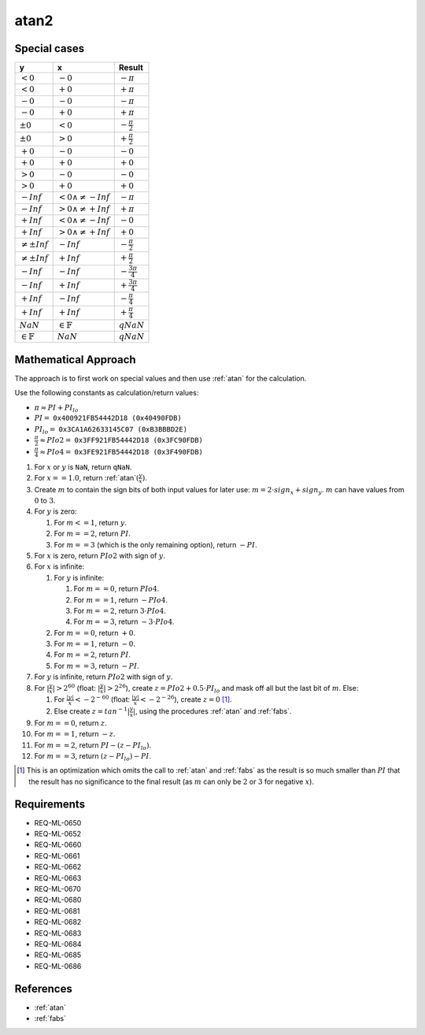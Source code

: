 atan2
~~~~~

.. c:autodoc:: ../libm/mathd/atan2d.c

Special cases
^^^^^^^^^^^^^

+------------------------+------------------------------+--------------------------+
| y                      | x                            | Result                   |
+========================+==============================+==========================+
| :math:`<0`             | :math:`-0`                   | :math:`-\pi`             |
+------------------------+------------------------------+--------------------------+
| :math:`<0`             | :math:`+0`                   | :math:`+\pi`             |
+------------------------+------------------------------+--------------------------+
| :math:`-0`             | :math:`-0`                   | :math:`-\pi`             |
+------------------------+------------------------------+--------------------------+
| :math:`-0`             | :math:`+0`                   | :math:`+\pi`             |
+------------------------+------------------------------+--------------------------+
| :math:`±0`             | :math:`<0`                   | :math:`-\frac{\pi}{2}`   |
+------------------------+------------------------------+--------------------------+
| :math:`±0`             | :math:`>0`                   | :math:`+\frac{\pi}{2}`   |
+------------------------+------------------------------+--------------------------+
| :math:`+0`             | :math:`-0`                   | :math:`-0`               |
+------------------------+------------------------------+--------------------------+
| :math:`+0`             | :math:`+0`                   | :math:`+0`               |
+------------------------+------------------------------+--------------------------+
| :math:`>0`             | :math:`-0`                   | :math:`-0`               |
+------------------------+------------------------------+--------------------------+
| :math:`>0`             | :math:`+0`                   | :math:`+0`               |
+------------------------+------------------------------+--------------------------+
| :math:`-Inf`           | :math:`<0 \wedge \neq -Inf`  | :math:`-\pi`             |
+------------------------+------------------------------+--------------------------+
| :math:`-Inf`           | :math:`>0 \wedge \neq +Inf`  | :math:`+\pi`             |
+------------------------+------------------------------+--------------------------+
| :math:`+Inf`           | :math:`<0 \wedge \neq -Inf`  | :math:`-0`               |
+------------------------+------------------------------+--------------------------+
| :math:`+Inf`           | :math:`>0 \wedge \neq +Inf`  | :math:`+0`               |
+------------------------+------------------------------+--------------------------+
| :math:`\neq ±Inf`      | :math:`-Inf`                 | :math:`-\frac{\pi}{2}`   |
+------------------------+------------------------------+--------------------------+
| :math:`\neq ±Inf`      | :math:`+Inf`                 | :math:`+\frac{\pi}{2}`   |
+------------------------+------------------------------+--------------------------+
| :math:`-Inf`           | :math:`-Inf`                 | :math:`-\frac{3 \pi}{4}` |
+------------------------+------------------------------+--------------------------+
| :math:`-Inf`           | :math:`+Inf`                 | :math:`+\frac{3 \pi}{4}` |
+------------------------+------------------------------+--------------------------+
| :math:`+Inf`           | :math:`-Inf`                 | :math:`-\frac{\pi}{4}`   |
+------------------------+------------------------------+--------------------------+
| :math:`+Inf`           | :math:`+Inf`                 | :math:`+\frac{\pi}{4}`   |
+------------------------+------------------------------+--------------------------+
| :math:`NaN`            | :math:`\in \mathbb{F}`       | :math:`qNaN`             |
+------------------------+------------------------------+--------------------------+
| :math:`\in \mathbb{F}` | :math:`NaN`                  | :math:`qNaN`             |
+------------------------+------------------------------+--------------------------+

Mathematical Approach
^^^^^^^^^^^^^^^^^^^^^

The approach is to first work on special values and then use :ref:`atan` for the calculation.

Use the following constants as calculation/return values:

* :math:`\pi \approx PI + PI_{lo}`
* :math:`PI =` ``0x400921FB54442D18 (0x40490FDB)``
* :math:`PI_{lo} =` ``0x3CA1A62633145C07 (0xB3BBBD2E)``
* :math:`\frac{\pi}{2} \approx PIo2 =` ``0x3FF921FB54442D18 (0x3FC90FDB)``
* :math:`\frac{\pi}{4} \approx PIo4 =` ``0x3FE921FB54442D18 (0x3F490FDB)``

#. For :math:`x` or :math:`y` is ``NaN``, return ``qNaN``.
#. For :math:`x==1.0`, return :ref:`atan`:math:`(\frac{y}{x})`.
#. Create :math:`m` to contain the sign bits of both input values for later use: :math:`m = 2 \cdot sign_x + sign_y`. :math:`m` can have values from :math:`0` to :math:`3`.
#. For :math:`y` is zero:

   #. For :math:`m<=1`, return :math:`y`.
   #. For :math:`m==2`, return :math:`PI`.
   #. For :math:`m==3` (which is the only remaining option), return :math:`-PI`.

#. For :math:`x` is zero, return :math:`PIo2` with sign of :math:`y`.
#. For :math:`x` is infinite:

   #. For :math:`y` is infinite:

      #. For :math:`m==0`, return :math:`PIo4`.
      #. For :math:`m==1`, return :math:`-PIo4`.
      #. For :math:`m==2`, return :math:`3 \cdot PIo4`.
      #. For :math:`m==3`, return :math:`-3 \cdot PIo4`.

   #. For :math:`m==0`, return :math:`+0`.
   #. For :math:`m==1`, return :math:`-0`.
   #. For :math:`m==2`, return :math:`PI`.
   #. For :math:`m==3`, return :math:`-PI`.

#. For :math:`y` is infinite, return :math:`PIo2` with sign of :math:`y`.
#. For :math:`|\frac{y}{x}|>2^{60}` (float: :math:`|\frac{y}{x}|>2^{26}`), create :math:`z = PIo2 + 0.5 \cdot PI_{lo}` and mask off all but the last bit of :math:`m`. Else:

   #. For :math:`\frac{|y|}{x}<-2^{-60}` (float: :math:`\frac{|y|}{x}<-2^{-26}`), create :math:`z = 0` [#]_.
   #. Else create :math:`z = tan^{-1}|\frac{y}{x}|`, using the procedures :ref:`atan` and :ref:`fabs`.

#. For :math:`m==0`, return :math:`z`.
#. For :math:`m==1`, return :math:`-z`.
#. For :math:`m==2`, return :math:`PI - (z - PI_{lo})`.
#. For :math:`m==3`, return :math:`(z - PI_{lo}) - PI`.

.. [#] This is an optimization which omits the call to :ref:`atan` and :ref:`fabs` as the result is so much smaller than :math:`PI` that the result has no significance to the final result (as :math:`m` can only be :math:`2` or :math:`3` for negative :math:`x`).

Requirements
^^^^^^^^^^^^

* REQ-ML-0650
* REQ-ML-0652
* REQ-ML-0660
* REQ-ML-0661
* REQ-ML-0662
* REQ-ML-0663
* REQ-ML-0670
* REQ-ML-0680
* REQ-ML-0681
* REQ-ML-0682
* REQ-ML-0683
* REQ-ML-0684
* REQ-ML-0685
* REQ-ML-0686

References
^^^^^^^^^^

* :ref:`atan`
* :ref:`fabs`
